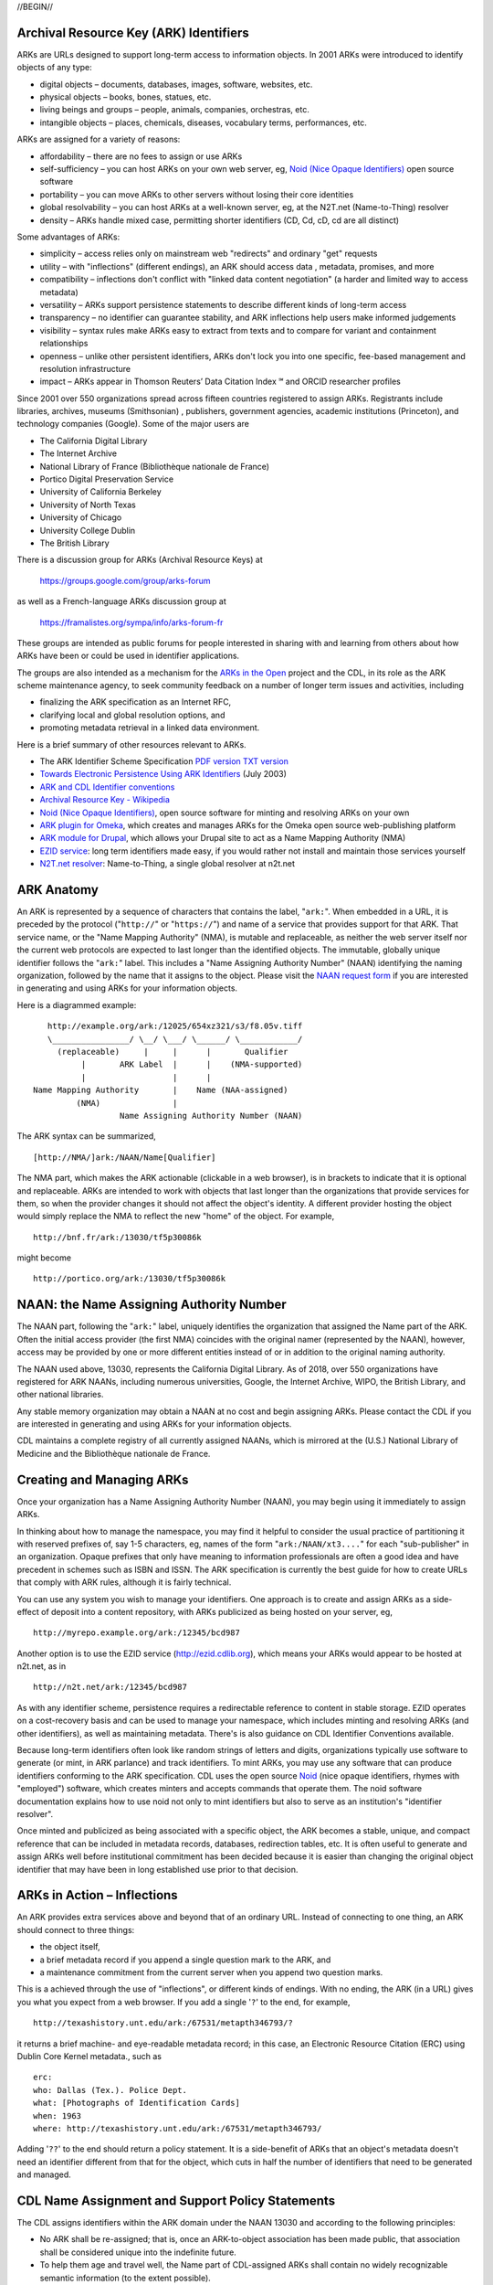 .. role:: hl1
.. role:: hl2
.. role:: ext-icon

.. |lArr| unicode:: U+021D0 .. leftwards double arrow
.. |rArr| unicode:: U+021D2 .. rightwards double arrow
.. |X| unicode:: U+02713 .. check mark
.. |sm| unicode:: U+2120 .. service mark superscript

.. _EZID: https://ezid.cdlib.org
.. _ARK: /e/ark_ids.html
.. _DOI: https://www.doi.org
.. _EZID.cdlib.org: https://ezid.cdlib.org
.. _DataCite: https://www.datacite.org
.. _ARKs in the Open: https://wiki.duraspace.org/display/ARKs/ARKs+in+the+Open+Project
.. _California Digital Library: https://www.cdlib.org
.. _N2T Partners: /e/partners.html
.. _N2T API Documentation: /e/n2t_apidoc.html
.. _Original N2T vision: /e/n2t_vision.html

.. _PDF version: https://n2t.net/ark:/13030/c7cv4br18
.. _TXT version: /e/arkspec.txt 
.. _Towards Electronic Persistence Using ARK Identifiers: /e/Towards_Electronic_Persistence_Using_ARK_Identifiers.pdf
.. _ARK and CDL Identifier conventions: http://ezid.cdlib.org/learn/id_concepts
.. _Archival Resource Key - Wikipedia: http://en.wikipedia.org/wiki/Archival_Resource_Key
.. _Noid (Nice Opaque Identifiers): /e/noid.html
.. _Noid: /e/noid.html
.. _ARK plugin for Omeka: https://github.com/Daniel-KM/ArkAndNoid4Omeka
.. _ARK module for Drupal: https://www.drupal.org/project/ark
.. _EZID service: https://ezid.cdlib.org
.. _N2T.net resolver: /
.. _NAAN request form: https://goo.gl/forms/bmckLSPpbzpZ5dix1
.. _Identifier conventions: http://ezid.cdlib.org/learn/id_concepts

//BEGIN//

Archival Resource Key (ARK) Identifiers
=======================================

ARKs are URLs designed to support long-term access to information objects.
In 2001 ARKs were introduced to identify objects of any type:

- digital objects – documents, databases, images, software, websites, etc.
- physical objects – books, bones, statues, etc.
- living beings and groups – people, animals, companies, orchestras, etc.
- intangible objects – places, chemicals, diseases, vocabulary terms, performances, etc.

ARKs are assigned for a variety of reasons:

- affordability – there are no fees to assign or use ARKs
- self-sufficiency – you can host ARKs on your own web server, eg, `Noid (Nice
  Opaque Identifiers)`_ open source software
- portability – you can move ARKs to other servers without losing their core
  identities
- global resolvability – you can host ARKs at a well-known server, eg, at the
  N2T.net (Name-to-Thing) resolver
- density – ARKs handle mixed case, permitting shorter identifiers (CD, Cd,
  cD, cd are all distinct)

Some advantages of ARKs:

- simplicity – access relies only on mainstream web "redirects" and ordinary
  "get" requests
- utility – with "inflections" (different endings), an ARK should access data
  , metadata, promises, and more
- compatibility – inflections don't conflict with "linked data content
  negotiation" (a harder and limited way to access metadata)
- versatility – ARKs support persistence statements to describe different
  kinds of long-term access
- transparency – no identifier can guarantee stability, and ARK inflections
  help users make informed judgements
- visibility – syntax rules make ARKs easy to extract from texts and to
  compare for variant and containment relationships
- openness – unlike other persistent identifiers, ARKs don't lock you into
  one specific, fee-based management and resolution infrastructure
- impact – ARKs appear in Thomson Reuters’ Data Citation Index |sm| and
  ORCID researcher profiles

Since 2001 over 550 organizations spread across fifteen countries registered
to assign ARKs.  Registrants include libraries, archives, museums (Smithsonian)
, publishers, government agencies, academic institutions (Princeton), and
technology companies (Google). Some of the major users are

- The California Digital Library
- The Internet Archive
- National Library of France (Bibliothèque nationale de France)
- Portico Digital Preservation Service
- University of California Berkeley
- University of North Texas
- University of Chicago
- University College Dublin
- The British Library

There is a discussion group for ARKs (Archival Resource Keys) at

  https://groups.google.com/group/arks-forum

as well as a French-language ARKs discussion group at

  https://framalistes.org/sympa/info/arks-forum-fr

These groups are intended as public forums for people interested in sharing
with and learning from others about how ARKs have been or could be used in
identifier applications.

The groups are also intended as a mechanism for the `ARKs in the Open`_ project
and the CDL, in its role as the ARK scheme maintenance agency, to seek
community feedback on a number of longer term issues and activities, including

- finalizing the ARK specification as an Internet RFC,
- clarifying local and global resolution options, and
- promoting metadata retrieval in a linked data environment.

Here is a brief summary of other resources relevant to ARKs.

- The ARK Identifier Scheme Specification `PDF version`_     `TXT version`_
- `Towards Electronic Persistence Using ARK Identifiers`_ (July 2003)
- `ARK and CDL Identifier conventions`_
- `Archival Resource Key - Wikipedia`_
- `Noid (Nice Opaque Identifiers)`_, open source software for minting and resolving ARKs on your own
- `ARK plugin for Omeka`_, which creates and manages ARKs for the Omeka open source web-publishing platform
- `ARK module for Drupal`_, which allows your Drupal site to act as a Name Mapping Authority (NMA)
- `EZID service`_: long term identifiers made easy, if you would rather not install and maintain those services yourself
- `N2T.net resolver`_: Name-to-Thing, a single global resolver at n2t.net

ARK Anatomy
=============

An ARK is represented by a sequence of characters that contains the label,
"``ark:``". When embedded in a URL, it is preceded by the protocol  ("``http://``"
or "``https://``") and name of a service that provides support for that ARK.
That service name, or the "Name Mapping Authority" (NMA), is mutable and
replaceable, as neither the web server itself nor the current web protocols are
expected to last longer than the identified objects. The immutable, globally
unique identifier follows the "``ark:``" label. This includes a "Name Assigning
Authority Number" (NAAN) identifying the naming organization, followed by the
name that it assigns to the object. Please visit the `NAAN request form`_ if you
are interested in generating and using ARKs for your information objects.

Here is a diagrammed example: ::

     http://example.org/ark:/12025/654xz321/s3/f8.05v.tiff
     \________________/ \__/ \___/ \______/ \____________/
       (replaceable)     |     |      |       Qualifier
            |       ARK Label  |      |    (NMA-supported)
            |                  |      |
  Name Mapping Authority       |    Name (NAA-assigned)
           (NMA)               |
                    Name Assigning Authority Number (NAAN)

The ARK syntax can be summarized, ::

[http://NMA/]ark:/NAAN/Name[Qualifier]

The NMA part, which makes the ARK actionable (clickable in a web browser), is
in brackets to indicate that it is optional and replaceable. ARKs are intended
to work with objects that last longer than the organizations that provide
services for them, so when the provider changes it should not affect the
object's identity. A different provider hosting the object would simply replace
the NMA to reflect the new "home" of the object. For example, ::

 http://bnf.fr/ark:/13030/tf5p30086k

might become ::

 http://portico.org/ark:/13030/tf5p30086k

NAAN: the Name Assigning Authority Number
=========================================

The NAAN part, following the "``ark:``" label, uniquely identifies the organization
that assigned the Name part of the ARK. Often the initial access provider (the
first NMA) coincides with the original namer (represented by the NAAN),
however, access may be provided by one or more different entities instead of or
in addition to the original naming authority.

The NAAN used above, 13030, represents the California Digital Library. As of
2018, over 550 organizations have registered for ARK NAANs, including numerous
universities, Google, the Internet Archive, WIPO, the British Library, and
other national libraries.

Any stable memory organization may obtain a NAAN at no cost and begin assigning
ARKs. Please contact the CDL if you are interested in generating and using ARKs
for your information objects.

CDL maintains a complete registry of all currently assigned NAANs, which is
mirrored at the (U.S.) National Library of Medicine and the Bibliothèque
nationale de France.

Creating and Managing ARKs
===========================

Once your organization has a Name Assigning Authority Number (NAAN), you may
begin using it immediately to assign ARKs.

In thinking about how to manage the namespace, you may find it helpful to
consider the usual practice of partitioning it with reserved prefixes of, say
1-5 characters, eg, names of the form "``ark:/NAAN/xt3....``" for each
"sub-publisher" in an organization. Opaque prefixes that only have meaning to
information professionals are often a good idea and have precedent in schemes
such as ISBN and ISSN. The ARK specification is currently the best guide for
how to create URLs that comply with ARK rules, although it is fairly technical.

You can use any system you wish to manage your identifiers. One approach is to
create and assign ARKs as a side-effect of deposit into a content repository,
with ARKs publicized as being hosted on your server, eg, ::

 http://myrepo.example.org/ark:/12345/bcd987

Another option is to use the EZID service (http://ezid.cdlib.org), which means
your ARKs would appear to be hosted at n2t.net, as in ::
 
 http://n2t.net/ark:/12345/bcd987

As with any identifier scheme, persistence requires a redirectable reference to
content in stable storage. EZID operates on a cost-recovery basis and can be
used to manage your namespace, which includes minting and resolving ARKs (and
other identifiers), as well as maintaining metadata. There's is also guidance
on CDL Identifier Conventions available.

Because long-term identifiers often look like random strings of letters and
digits, organizations typically use software to generate (or mint, in ARK
parlance) and track identifiers. To mint ARKs, you may use any software that
can produce identifiers conforming to the ARK specification. CDL uses the open
source `Noid`_ (nice opaque identifiers, rhymes with "employed") software, which
creates minters and accepts commands that operate them. The noid software
documentation explains how to use noid not only to mint identifiers but also to
serve as an institution's "identifier resolver".

Once minted and publicized as being associated with a specific object, the ARK
becomes a stable, unique, and compact reference that can be included in metadata
records, databases, redirection tables, etc. It is often useful to generate and
assign ARKs well before institutional commitment has been decided because it is
easier than changing the original object identifier that may have been in long
established use prior to that decision.

ARKs in Action – Inflections
=============================
An ARK provides extra services above and beyond that of an ordinary URL. Instead
of connecting to one thing, an ARK should connect to three things:

- the object itself,
- a brief metadata record if you append a single question mark to the ARK, and
- a maintenance commitment from the current server when you append two question marks.

This is a achieved through the use of "inflections", or different kinds of
endings. With no ending, the ARK (in a URL) gives you what you expect from a web
browser. If you add a single '``?``' to the end, for example, ::

 http://texashistory.unt.edu/ark:/67531/metapth346793/?

it returns a brief machine- and eye-readable metadata record; in this case, an
Electronic Resource Citation (ERC) using Dublin Core Kernel metadata., such
as ::

 erc:
 who: Dallas (Tex.). Police Dept.
 what: [Photographs of Identification Cards]
 when: 1963
 where: http://texashistory.unt.edu/ark:/67531/metapth346793/

Adding '``??``' to the end should return a policy statement. It is a side-benefit of
ARKs that an object's metadata doesn't need an identifier different from that
for the object, which cuts in half the number of identifiers that need to be
generated and managed.

CDL Name Assignment and Support Policy Statements
==================================================

The CDL assigns identifiers within the ARK domain under the NAAN 13030 and
according to the following principles:

- No ARK shall be re-assigned; that is, once an ARK-to-object association has
  been made public, that association shall be considered unique into the
  indefinite future.
- To help them age and travel well, the Name part of CDL-assigned ARKs shall
  contain no widely recognizable semantic information (to the extent possible).
- CDL-assigned ARKs shall be generated with a terminal check character that
  guarantees them against single character errors and transposition errors.

Institutions that generate ARKs may want to follow similar principles or develop
their own assignment policies.

Similarly, but in the role of an NMA and not an NAA, institutions will want to
develop service commitment statements for the objects themselves. These NMA
commitments are different from NAA identifier assignment policies. In many
cases, the NAA will operate initially as the first NMA, but for long-lived
objects over time, chances are that these will become different organizations
(e.g., a highly successful object may easily outlive its NAA).

In developing such statements, it is useful to recognize first, that managing a
digital object may require altering it as appropriate to ensure its stability,
and second, that the declared level of commitment may change as the requirements
and policies for persistence become better understood over time, and as the
institution implements procedures and guidelines] for maintaining the objects
that it manages. The US National Library of Medicine has developed some
permanence ratings that may be of interest here.

There is also information available about CDL `Identifier Conventions`_.

//END//
